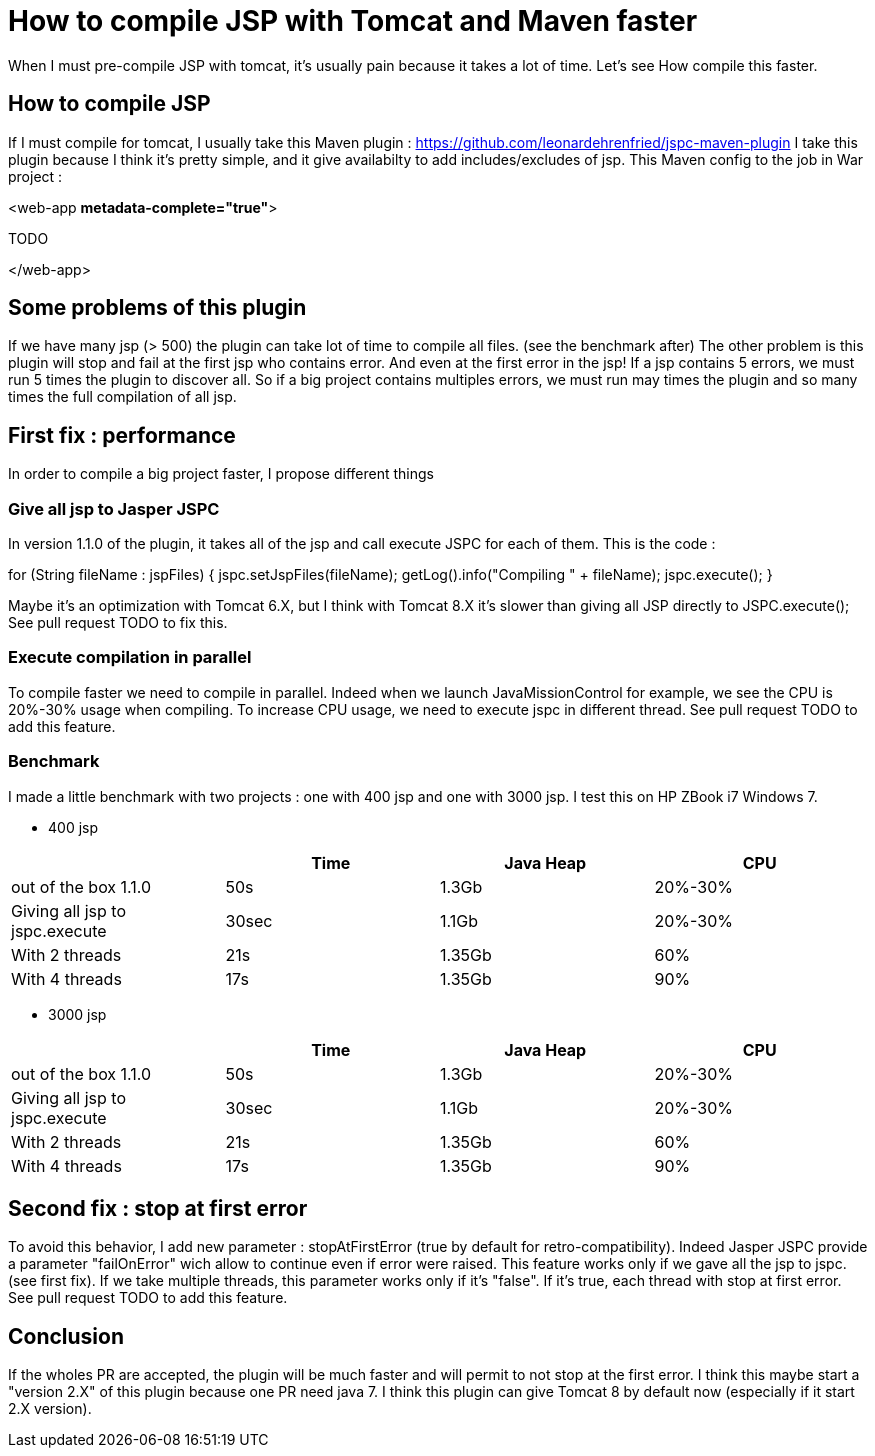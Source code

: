 :hp-tags: Tomcat JSP Maven

= How to compile JSP with Tomcat and Maven faster

When I must pre-compile JSP with tomcat, it's usually pain because it takes a lot of time.
Let's see How compile this faster.

== How to compile JSP

If I must compile for tomcat, I usually take this Maven plugin : https://github.com/leonardehrenfried/jspc-maven-plugin
I take this plugin because I think it's pretty simple, and it give availabilty to add includes/excludes of jsp.
This Maven config to the job in War project : 

[source,xml]
====
<web-app *metadata-complete="true"*>

TODO

</web-app>
====

== Some problems of this plugin

If we have many jsp (> 500) the plugin can take lot of time to compile all files. (see the benchmark after)
The other problem is this plugin will stop and fail at the first jsp who contains error. 
And even at the first error in the jsp! If a jsp contains 5 errors, we must run 5 times the plugin to discover all.
So if a big project contains multiples errors, we must run may times the plugin and so many times the full compilation of all jsp.

== First fix : performance

In order to compile a big project faster, I propose different things

=== Give all jsp to Jasper JSPC

In version 1.1.0 of the plugin, it takes all of the jsp and call execute JSPC for each of them.
This is the code : 

[source,java]
====
for (String fileName : jspFiles) {
	jspc.setJspFiles(fileName);
	getLog().info("Compiling " + fileName);
	jspc.execute();
}

====

Maybe it's an optimization with Tomcat 6.X, but I think with Tomcat 8.X it's slower than giving all JSP directly to JSPC.execute();
See pull request TODO to fix this.

=== Execute compilation in parallel

To compile faster we need to compile in parallel.
Indeed when we launch JavaMissionControl for example, we see the CPU is 20%-30% usage when compiling.
To increase CPU usage, we need to execute jspc in different thread.
See pull request TODO to add this feature.

=== Benchmark

I made a little benchmark with two projects : one with 400 jsp and one with 3000 jsp.
I test this on HP ZBook i7 Windows 7.

* 400 jsp

|===
| |Time |Java Heap |CPU

|out of the box 1.1.0
|50s
|1.3Gb
|20%-30%

|Giving all jsp to jspc.execute
|30sec
|1.1Gb
|20%-30%

|With 2 threads
|21s
|1.35Gb
|60%

|With 4 threads
|17s
|1.35Gb
|90%
|===

* 3000 jsp

|===
| |Time |Java Heap |CPU

|out of the box 1.1.0
|50s
|1.3Gb
|20%-30%

|Giving all jsp to jspc.execute
|30sec
|1.1Gb
|20%-30%

|With 2 threads
|21s
|1.35Gb
|60%

|With 4 threads
|17s
|1.35Gb
|90%
|===

== Second fix : stop at first error

To avoid this behavior, I add new parameter : stopAtFirstError (true by default for retro-compatibility).
Indeed Jasper JSPC provide a parameter "failOnError" wich allow to continue even if error were raised.
This feature works only if we gave all the jsp to jspc. (see first fix).
If we take multiple threads, this parameter works only if it's "false".
If it's true, each thread with stop at first error.
See pull request TODO to add this feature.

== Conclusion

If the wholes PR are accepted, the plugin will be much faster and will permit to not stop at the first error.
I think this maybe start a "version 2.X" of this plugin because one PR need java 7.
I think this plugin can give Tomcat 8 by default now (especially if it start 2.X version).


